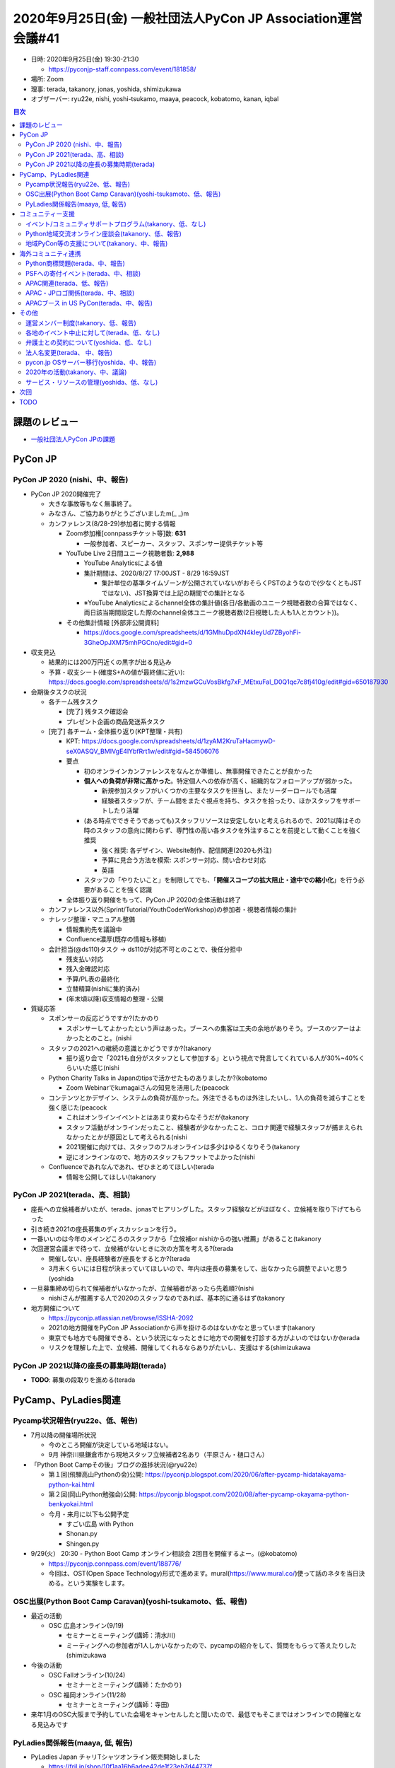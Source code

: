 ===============================================================
 2020年9月25日(金) 一般社団法人PyCon JP Association運営会議#41
===============================================================

* 日時: 2020年9月25日(金) 19:30-21:30

  * https://pyconjp-staff.connpass.com/event/181858/
* 場所: Zoom
* 理事: terada, takanory, jonas, yoshida, shimizukawa
* オブザーバー: ryu22e, nishi, yoshi-tsukamo, maaya, peacock, kobatomo, kanan, iqbal

.. contents:: 目次
   :local:

課題のレビュー
==============
* `一般社団法人PyCon JPの課題 <https://pyconjp.atlassian.net/issues/?filter=11500&jql=project%20%3D%20ISSHA%20AND%20status%20in%20(Open%2C%20%22In%20Progress%22%2C%20Reopened)%20AND%20component%20%3D%20%E4%B8%80%E8%88%AC%E7%A4%BE%E5%9B%A3%E6%B3%95%E4%BA%BA%20ORDER%20BY%20due%20ASC%2C%20updated%20ASC%2C%20component%20ASC>`_

PyCon JP
========

PyCon JP 2020 (nishi、中、報告)
-------------------------------
* PyCon JP 2020開催完了

  * 大きな事故等もなく無事終了。

  * みなさん、ご協力ありがとうございましたm(_ _)m
  * カンファレンス(8/28-29)参加者に関する情報

    * Zoom参加権[connpassチケット等]数: **631**

      * 一般参加者、スピーカー、スタッフ、スポンサー提供チケット等
    * YouTube Live 2日間ユニーク視聴者数: **2,988**

      * YouTube Analyticsによる値
      * 集計期間は、2020/8/27 17:00JST - 8/29 16:59JST

        * 集計単位の基準タイムゾーンが公開されていないがおそらくPSTのようなので(少なくともJSTではない)、JST換算では上記の期間での集計となる
      * ※YouTube Analyticsによるchannel全体の集計値(各日/各動画のユニーク視聴者数の合算ではなく、両日該当期間設定した際のchannel全体ユニーク視聴者数(2日視聴した人も1人とカウント))。
    * その他集計情報 [外部非公開資料]

      * https://docs.google.com/spreadsheets/d/1GMhuDpdXN4kIeyUd7ZByohFi-3GheOpJXM75mhPGCno/edit#gid=0
* 収支見込

  * 結果的には200万円近くの黒字が出る見込み
  * 予算・収支シート(確度S+Aの値が最終値に近い): https://docs.google.com/spreadsheets/d/1s2mzwGCuVosBkfg7xF_MEtxuFal_D0Q1qc7c8fj410g/edit#gid=650187930
* 会期後タスクの状況

  * 各チーム残タスク

    * [完了] 残タスク確認会
    * プレゼント企画の商品発送系タスク
  * [完了] 各チーム・全体振り返り(KPT整理・共有)

    * KPT: https://docs.google.com/spreadsheets/d/1zyAM2KruTaHacmywD-seX0ASQV_BMIVgE4lYbfRrt1w/edit#gid=584506076
    * 要点

      * 初のオンラインカンファレンスをなんとか準備し、無事開催できたことが良かった
      * **個人への負荷が非常に高かった**。特定個人への依存が高く、組織的なフォローアップが弱かった。

        * 新規参加スタッフがいくつかの主要なタスクを担当し、またリーダーロールでも活躍
        * 経験者スタッフが、チーム間をまたぐ視点を持ち、タスクを拾ったり、ほかスタッフをサポートしたり活躍
      * (ある時点でできそうであっても)スタッフリソースは安定しないと考えられるので、2021以降はその時のスタッフの意向に関わらず、専門性の高い各タスクを外注することを前提として動くことを強く推奨

        * 強く推奨: 各デザイン、Website制作、配信関連(2020も外注)
        * 予算に見合う方法を模索: スポンサー対応、問い合わせ対応
        * 英語
      * スタッフの「やりたいこと」を制限してでも、「**開催スコープの拡大阻止・途中での縮小化**」を行う必要があることを強く認識
    * 全体振り返り開催をもって、PyCon JP 2020の全体活動は終了
  * カンファレンス以外(Sprint/Tutorial/YouthCoderWorkshop)の参加者・視聴者情報の集計
  * ナレッジ整理・マニュアル整備

    * 情報集約先を議論中
    * Confluence濃厚(既存の情報も移植)
  * 会計担当(@ds110)タスク → ds110が対応不可とのことで、後任分担中

    * 残支払い対応
    * 残入金確認対応
    * 予算/PL表の最終化
    * 立替精算(nishiに集約済み)
    * (年末頃以降)収支情報の整理・公開
* 質疑応答

  * スポンサーの反応どうですか?(たかのり

    * スポンサーしてよかったという声はあった。ブースへの集客は工夫の余地がありそう。ブースのツアーはよかったとのこと。(nishi
  * スタッフの2021への継続の意識とかどうですか?(takanory

    * 振り返り会で「2021も自分がスタッフとして参加する」という視点で発言してくれている人が30%~40%くらいいた感じ(nishi
  * Python Charity Talks in Japanのtipsで活かせたものありましたか?(kobatomo

    * Zoom Webinarでkumagaiさんの知見を活用した(peacock
  * コンテンツとかデザイン、システムの負荷が高かった。外注できるものは外注したいし、1人の負荷を減らすことを強く感じた(peacock

    * これはオンラインイベントとはあまり変わらなそうだが(takanory
    * スタッフ活動がオンラインだったこと、経験者が少なかったこと、コロナ関連で経験スタッフが捕まえられなかったとかが原因として考えられる(nishi
    * 2021開催に向けては、スタッフのフルオンラインは多少はゆるくなりそう(takanory
    * 逆にオンラインなので、地方のスタッフもフラットでよかった(nishi
  * Confluenceであれなんであれ、ぜひまとめてほしい(terada

    * 情報を公開してほしい(takanory

PyCon JP 2021(terada、高、相談)
-------------------------------
* 座長への立候補者がいたが、terada、jonasでヒアリングした。スタッフ経験などがほぼなく、立候補を取り下げてもらった
* 引き続き2021の座長募集のディスカッションを行う。
* 一番いいのは今年のメインどころのスタッフから「立候補or nishiからの強い推薦」があること(takanory
* 次回運営会議まで待って、立候補がないときに次の方策を考える?(terada

  * 開催しない、座長経験者が座長をするとか?(terada
  * 3月末くらいには日程が決まっていてほしいので、年内は座長の募集をして、出なかったら調整でよいと思う(yoshida
* 一旦募集締め切られて候補者がいなかったが、立候補者があったら先着順?(nishi

  * nishiさんが推薦する人で2020のスタッフなのであれば、基本的に通るはず(takanory
* 地方開催について

  * https://pyconjp.atlassian.net/browse/ISSHA-2092
  * 2021の地方開催をPyCon JP Associationから声を掛けるのはないかなと思っています(takanory
  * 東京でも地方でも開催できる、という状況になったときに地方での開催を打診する方がよいのではないか(terada
  * リスクを理解した上で、立候補、開催してくれるならありがたいし、支援はする(shimizukawa

PyCon JP 2021以降の座長の募集時期(terada)
-----------------------------------------
* **TODO**: 募集の段取りを進める(terada

PyCamp、PyLadies関連
====================

Pycamp状況報告(ryu22e、低、報告)
--------------------------------
* 7月以降の開催場所状況

  * 今のところ開催が決定している地域はない。
  * 9月 神奈川県鎌倉市から現地スタッフ立候補者2名あり（平原さん・樋口さん）
* 「Python Boot Campその後」ブログの進捗状況(@ryu22e)

  * 第１回(飛騨高山Pythonの会)公開: https://pyconjp.blogspot.com/2020/06/after-pycamp-hidatakayama-python-kai.html
  * 第２回(岡山Python勉強会)公開: https://pyconjp.blogspot.com/2020/08/after-pycamp-okayama-python-benkyokai.html
  * 今月・来月に以下も公開予定

    * すごい広島 with Python
    * Shonan.py
    * Shingen.py
* 9/29(火） 20:30 - Python Boot Camp オンライン相談会 2回目を開催するよー。(@kobatomo)

  * https://pyconjp.connpass.com/event/188776/
  * 今回は、OST(Open Space Technology)形式で進めます。mural(https://www.mural.co/)使って話のネタを当日決める。という実験をします。

OSC出展(Python Boot Camp Caravan)(yoshi-tsukamoto、低、報告)
------------------------------------------------------------
* 最近の活動

  * OSC 広島オンライン(9/19)

    * セミナーとミーティング(講師：清水川)
    * ミーティングへの参加者が1人しかいなかったので、pycampの紹介をして、質問をもらって答えたりした(shimizukawa
* 今後の活動

  * OSC Fallオンライン(10/24)

    * セミナーとミーティング(講師：たかのり)
  * OSC 福岡オンライン(11/28)

    * セミナーとミーティング(講師：寺田)
* 来年1月のOSC大阪まで予約していた会場をキャンセルしたと聞いたので、最低でもそこまではオンラインでの開催となる見込みです

PyLadies関係報告(maaya, 低, 報告)
---------------------------------
* PyLadies Japan チャリTシャツオンライン販売開始しました

  * https://fril.jp/shop/10f1aa16b6adee42de1f23eb7d44737f
  * ラクマを選んだ経緯とかチームでの販売フローなど色々知見があるのでどこかでブログにしようと思っています
* 年内のCaravanツアーは断念。冬を超えてから状況見て判断

コミュニティー支援
==================

イベント/コミュニティサポートプログラム(takanory、低、なし)
-----------------------------------------------------------
* とくになし

Python地域交流オンライン座談会(takanory、低、報告)
--------------------------------------------------
* 10月23日(金)に静岡の佐野さん発案で「のみpy」をやることになった

  * https://pyconjp.connpass.com/event/188778/

地域PyCon等の支援について(takanory、中、報告)
---------------------------------------------
* PyCon mini Hiroshima

  * https://hiroshima.pycon.jp/2020/
  * 日付: 10月10日(土)
  * 会場: オンライン
  * サブドメイン以外はとくにサポート依頼はなさそう
  * Blogで宣伝とかぜひしてほしい(たかのり
* SciPy Japan

  * https://www.scipyjapan.scipy.org/
  * 日付: 10月30日(金)~11月2日(月)
  * 会場: オンライン
  * トーク、レビュアー募集などBlogでの宣伝協力する予定

    * そういえば、とくに連絡が無いなぁ

海外コミュニティ連携
====================

Python商標問題(terada、中、報告)
--------------------------------
* PSFのEwaさんから連絡があり、顧問弁護士と各種進めているとのこと
* TMチームのMarcは、PyCon JP Associationとの連携や何か進めることが有るのではないかと確認を進めている

PSFへの寄付イベント(terada、中、相談)
-------------------------------------
* https://pyconjp.connpass.com/event/177586/
* 振込用の口座申請中。手続きが面倒で進められていない
* 別の方法で振り込むか、口座申請を頑張るか考えたい。

  * ジャパンネット銀行または楽天銀行からであれば、手数料は多くなる。Go Remitは手数料が安いが手続きが大変。(てらだ
  * 楽な方でいいと思います(しみずかわ、たかのり

APAC関連(terada、低、報告)
--------------------------
* 9月12日から20日(土日 x 2回)で、APACオンラインが開催された。

  * https://pycon.my/pycon-apac-2020-event-calendar/
* PyCon APACのチームとしてJapanでも宣伝とかはあまり手伝えていない(てらだ
* PyCon APACのJamesから依頼があり、PyCon JP 2020の報告ビデオを作成した。PyCon APAC開催中に幕間で再生してもらった

  * ビデオ作成 https://pyconjp.atlassian.net/browse/ISSHA-2169

    * https://www.youtube.com/watch?v=5fZs3JG7eN4
  * 支払い https://pyconjp.atlassian.net/browse/ISSHA-2170

    * ビデオ作成に10万円の予算を使った
* APAC2021の開催地募集を開始した。いまだに立候補地なし

  * マレーシアは立候補しているが、追加の項目が出ていない(Iqbal
  * 現地開催できそうならマレーシアに開催してほしい(てらだ、たかのり

APAC・JPロゴ関係(terada、中、相談)
----------------------------------
* PSFでトレードマークチームがボランティアを募って動き始めた。
* イクバルさんが活動を始めている
* APACやJPロゴはPSFの規定違反になるかもしれない。

  * https://drive.google.com/drive/u/0/folders/1qkKy6dcljPQNxBaRgFmiC8NhTdzmhCFo
* イクバルさんとして、知ってしまい、動いている以上、何かしらの動きをしたいがどうしたほうが良いか相談したいとのこと。
* PyCon ID 2019のロゴはグレー、PyCon APACのロゴはアウト(iqbal

  * https://twitter.com/pyconapac
* ものを作っていないのであればロゴを変えてほしい(iqbal
* 形をそのままにして色を変更するのはOK(iqbal

  * PyCon JP 2020はOK
  * 一般社団法人PyCon JP Associationは多分OK
  * https://www.python.org/psf/trademarks/#derived-logos
* PyCon Indonesia 2019(サメとワニ)、PyCon Thailandはグレーだと思う
* **TODO**: PyCon JP Associationのロゴについて問い合わせる(terada
* 今後のPyCon JPロゴの扱いについて、周知が必要そう(iqbal、terada

  * PyCon miniイベントを支援する条件として「CoCとロゴの扱いの準拠」を入れるとよいのでは(iqbal
  * **TODO**: 継続議論する(てらだ

APACブース in US PyCon(terada、中、報告)
----------------------------------------
* **TODO**: ロゴデザインの3万円は「APACに寄付してほしい」とのこと。すすめる(terada

  * マレーシアに寄付する

その他
======

運営メンバー制度(takanory、低、報告)
------------------------------------
* いい加減本気出す

各地のイベント中止に対して(terada、低、なし)
--------------------------------------------
*

弁護士との契約について(yoshida、低、なし)
-----------------------------------------
*

法人名変更(terada、 中、報告)
-----------------------------
* **TODO**: 9末を超えてから銀行の名称変更をする(teraeda

pycon.jp OSサーバー移行(yoshida、中、報告)
------------------------------------------
* タスクの確認する

2020年の活動(takanory、中、議論)
--------------------------------
* リモートイベントの運営ノウハウ的なのを共有したい気もする(takanory

  * オンラインイベントとしてやりたい(takanory
  * 8月3日実施済み https://pyconjp.connpass.com/event/182075/
* Pythonを広めるためになにができるんだろう(takanory

  * Python Charity Talks的なことをまたやる(terada
  * オンラインチュートリアル(terada
  * LT大会(shimizukawa

    * 準備が大変じゃないものがいい(shimizukawa
  * PyCon JP知らない人につながりたい(takanory

    * 勉強したい人にリーチする感じ(terada
    * チャンネルが大事なのでは(shimizukawa
    * start python clubとかはその層にリーチできている感じがする(takanory

サービス・リソースの管理(yoshida、低、なし)
-------------------------------------------
*

次回
====
* 作業日: 10月15日(木) 19:00-21:00

  * https://pyconjp-staff.connpass.com/event/190302/
* 運営会議#42: 11月25日(水) 19:30-21:30

  * https://pyconjp-staff.connpass.com/event/190301/

TODO
====
* `ISSHA-2176 <https://pyconjp.atlassian.net/browse/ISSHA-2176>`_ PyCon JP Associationのロゴについてレギュレーション違反がないかPSFに問い合わせる(jonas
* `ISSHA-2175 <https://pyconjp.atlassian.net/browse/ISSHA-2175>`_ PyCon APACロゴの制作費30,000円をマレーシアに寄付する(terada
* `ISSHA-2093 <https://pyconjp.atlassian.net/browse/ISSHA-2093>`_ 法人名が変わったので、9末を超えてから銀行の名称変更をする(terada

